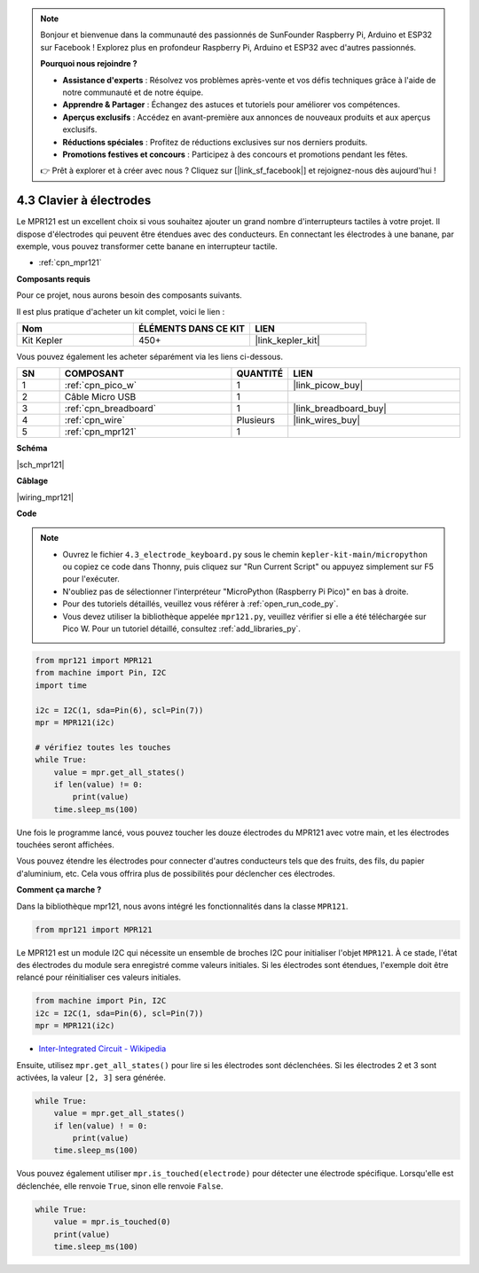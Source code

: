 .. note::

    Bonjour et bienvenue dans la communauté des passionnés de SunFounder Raspberry Pi, Arduino et ESP32 sur Facebook ! Explorez plus en profondeur Raspberry Pi, Arduino et ESP32 avec d'autres passionnés.

    **Pourquoi nous rejoindre ?**

    - **Assistance d'experts** : Résolvez vos problèmes après-vente et vos défis techniques grâce à l'aide de notre communauté et de notre équipe.
    - **Apprendre & Partager** : Échangez des astuces et tutoriels pour améliorer vos compétences.
    - **Aperçus exclusifs** : Accédez en avant-première aux annonces de nouveaux produits et aux aperçus exclusifs.
    - **Réductions spéciales** : Profitez de réductions exclusives sur nos derniers produits.
    - **Promotions festives et concours** : Participez à des concours et promotions pendant les fêtes.

    👉 Prêt à explorer et à créer avec nous ? Cliquez sur [|link_sf_facebook|] et rejoignez-nous dès aujourd'hui !

.. _py_mpr121:

4.3 Clavier à électrodes
================================

Le MPR121 est un excellent choix si vous souhaitez ajouter un grand nombre d'interrupteurs tactiles à votre projet. Il dispose d'électrodes qui peuvent être étendues avec des conducteurs. 
En connectant les électrodes à une banane, par exemple, vous pouvez transformer cette banane en interrupteur tactile.

* :ref:`cpn_mpr121`

**Composants requis**

Pour ce projet, nous aurons besoin des composants suivants.

Il est plus pratique d'acheter un kit complet, voici le lien :

.. list-table::
    :widths: 20 20 20
    :header-rows: 1

    *   - Nom	
        - ÉLÉMENTS DANS CE KIT
        - LIEN
    *   - Kit Kepler	
        - 450+
        - |link_kepler_kit|

Vous pouvez également les acheter séparément via les liens ci-dessous.

.. list-table::
    :widths: 5 20 5 20
    :header-rows: 1

    *   - SN
        - COMPOSANT	
        - QUANTITÉ
        - LIEN

    *   - 1
        - :ref:`cpn_pico_w`
        - 1
        - |link_picow_buy|
    *   - 2
        - Câble Micro USB
        - 1
        - 
    *   - 3
        - :ref:`cpn_breadboard`
        - 1
        - |link_breadboard_buy|
    *   - 4
        - :ref:`cpn_wire`
        - Plusieurs
        - |link_wires_buy|
    *   - 5
        - :ref:`cpn_mpr121`
        - 1
        - 

**Schéma**

|sch_mpr121|

**Câblage**

|wiring_mpr121|

**Code**

.. note::

    * Ouvrez le fichier ``4.3_electrode_keyboard.py`` sous le chemin ``kepler-kit-main/micropython`` ou copiez ce code dans Thonny, puis cliquez sur "Run Current Script" ou appuyez simplement sur F5 pour l'exécuter.

    * N'oubliez pas de sélectionner l'interpréteur "MicroPython (Raspberry Pi Pico)" en bas à droite.

    * Pour des tutoriels détaillés, veuillez vous référer à :ref:`open_run_code_py`.
    
    * Vous devez utiliser la bibliothèque appelée ``mpr121.py``, veuillez vérifier si elle a été téléchargée sur Pico W. Pour un tutoriel détaillé, consultez :ref:`add_libraries_py`.

.. code-block:: python

    from mpr121 import MPR121
    from machine import Pin, I2C
    import time

    i2c = I2C(1, sda=Pin(6), scl=Pin(7))
    mpr = MPR121(i2c)

    # vérifiez toutes les touches
    while True:
        value = mpr.get_all_states()
        if len(value) != 0:
            print(value)
        time.sleep_ms(100)

Une fois le programme lancé, vous pouvez toucher les douze électrodes du MPR121 avec votre main, et les électrodes touchées seront affichées.

Vous pouvez étendre les électrodes pour connecter d'autres conducteurs tels que des fruits, des fils, du papier d'aluminium, etc. Cela vous offrira plus de possibilités pour déclencher ces électrodes.

**Comment ça marche ?**

Dans la bibliothèque mpr121, nous avons intégré les fonctionnalités dans la classe ``MPR121``.

.. code-block:: python

    from mpr121 import MPR121

Le MPR121 est un module I2C qui nécessite un ensemble de broches I2C pour initialiser l'objet ``MPR121``. À ce stade, l'état des électrodes du module sera enregistré comme valeurs initiales. Si les électrodes sont étendues, l'exemple doit être relancé pour réinitialiser ces valeurs initiales.

.. code-block:: python

    from machine import Pin, I2C
    i2c = I2C(1, sda=Pin(6), scl=Pin(7))
    mpr = MPR121(i2c)

* `Inter-Integrated Circuit - Wikipedia <https://en.wikipedia.org/wiki/I2C>`_

Ensuite, utilisez ``mpr.get_all_states()`` pour lire si les électrodes sont déclenchées. Si les électrodes 2 et 3 sont activées, la valeur ``[2, 3]`` sera générée.


.. code-block::

    while True:
        value = mpr.get_all_states()
        if len(value) ! = 0:
            print(value)
        time.sleep_ms(100)

Vous pouvez également utiliser ``mpr.is_touched(electrode)`` pour détecter une électrode spécifique. Lorsqu'elle est déclenchée, elle renvoie ``True``, sinon elle renvoie ``False``.

.. code-block:: python

    while True:
        value = mpr.is_touched(0)
        print(value)
        time.sleep_ms(100)